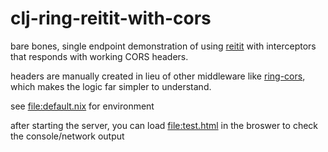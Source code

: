 * clj-ring-reitit-with-cors

  bare bones, single endpoint demonstration of using [[https://github.com/metosin/reitit][reitit]] with interceptors that responds with working CORS headers.

  headers are manually created in lieu of other middleware like [[https://github.com/r0man/ring-cors][ring-cors]], which makes the logic far simpler to understand.
  
  see [[file:default.nix]] for environment

  after starting the server, you can load [[file:test.html]] in the broswer to check the console/network output
  

